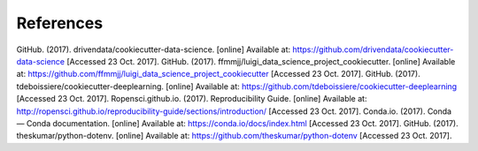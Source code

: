 ==========
References
==========

GitHub. (2017). drivendata/cookiecutter-data-science. [online] Available at: `https://github.com/drivendata/cookiecutter-data-science`_ [Accessed 23 Oct. 2017].
GitHub. (2017). ffmmjj/luigi_data_science_project_cookiecutter. [online] Available at: `https://github.com/ffmmjj/luigi_data_science_project_cookiecutter`_ [Accessed 23 Oct. 2017].
GitHub. (2017). tdeboissiere/cookiecutter-deeplearning. [online] Available at: `https://github.com/tdeboissiere/cookiecutter-deeplearning`_ [Accessed 23 Oct. 2017].
Ropensci.github.io. (2017). Reproducibility Guide. [online] Available at: `http://ropensci.github.io/reproducibility-guide/sections/introduction/`_ [Accessed 23 Oct. 2017].
Conda.io. (2017). Conda — Conda documentation. [online] Available at: `https://conda.io/docs/index.html`_ [Accessed 23 Oct. 2017].
GitHub. (2017). theskumar/python-dotenv. [online] Available at: `https://github.com/theskumar/python-dotenv`_ [Accessed 23 Oct. 2017].

.. _`https://github.com/drivendata/cookiecutter-data-science`: https://github.com/drivendata/cookiecutter-data-science
.. _`https://github.com/ffmmjj/luigi_data_science_project_cookiecutter`: https://github.com/ffmmjj/luigi_data_science_project_cookiecutter
.. _`https://github.com/tdeboissiere/cookiecutter-deeplearning`: https://github.com/tdeboissiere/cookiecutter-deeplearning
.. _`http://ropensci.github.io/reproducibility-guide/sections/introduction/`: http://ropensci.github.io/reproducibility-guide/sections/introduction/
.. _`https://conda.io/docs/index.html`: https://conda.io/docs/index.html
.. _`https://github.com/theskumar/python-dotenv`: https://github.com/theskumar/python-dotenv
